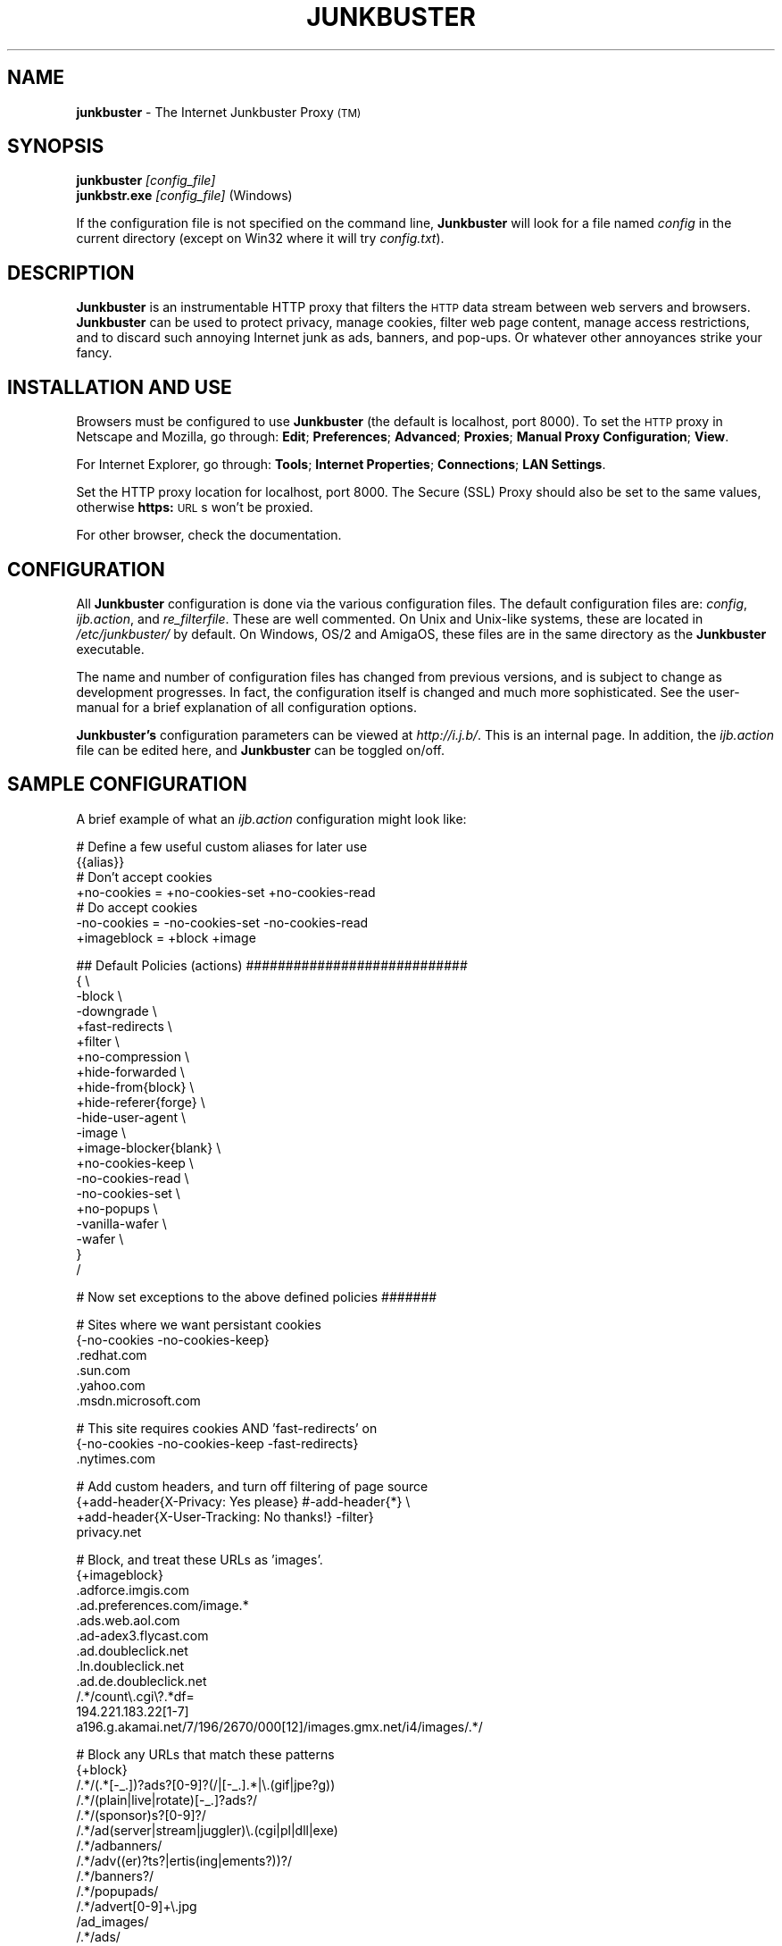 .\" Revised man page 10/13/01, for development version.
.\" Hal Burgiss <hal@foobox.net> 
.\" for Junkbuster developers: ijbswa-developers@lists.sourceforge.net
.\"
.TH JUNKBUSTER 1 "v2.9.11 (beta) Date: 2002/02/24"

.SH NAME
\fBjunkbuster\fP
- The
Internet Junkbuster
Proxy
\s-2(TM)\s+2
.SH SYNOPSIS
\fBjunkbuster\fP
\fI\&[config_file]\fP
.br
\fBjunkbstr.exe\fP
\fI\&[config_file]\fP
(Windows)
.br
.P
If the configuration file is not specified on the command line,
\fBJunkbuster\fP will look for a file named \fIconfig\fP in the 
current directory (except on Win32 where it will try \fIconfig.txt\fP).


.SH DESCRIPTION
\fBJunkbuster\fP
is an instrumentable HTTP proxy that filters the 
\s-2HTTP\s0
data stream between
web servers and browsers.
\fBJunkbuster\fP can be used to protect privacy, manage cookies, filter web
page content, manage access restrictions, and to discard such annoying Internet
junk as ads, banners, and pop-ups. Or whatever other annoyances strike your
fancy.

.SH INSTALLATION AND USE
Browsers must be configured to use 
\fBJunkbuster\fP
(the default is localhost, 
port 8000).
To set the 
\s-2HTTP\s0
proxy in Netscape and Mozilla,
go through:
\fB\&Edit\fP;
\fB\&Preferences\fP;
\fB\&Advanced\fP;
\fB\&Proxies\fP;
\fB\&Manual Proxy Configuration\fP;
\fB\&View\fP.
.P
For Internet Explorer,
go through:
\fB\&Tools\fP;
\fB\&Internet Properties\fP;
\fB\&Connections\fP;
\fB\&LAN Settings\fP.
.P
Set the HTTP proxy location for localhost, port 8000.
The
Secure (SSL) Proxy\" ijbfaq.html#security
should also be set to the same values,
otherwise
\fB\&https:\fP
\s-2URL\s0s
won't be proxied.
.P
For other browser, check the documentation.

.SH CONFIGURATION
All \fBJunkbuster\fP configuration is done via the various configuration 
files. The default configuration files are: \fIconfig\fP, 
\fIijb.action\fP, and \fIre_filterfile\fP. These are well commented. 
On Unix and Unix-like systems, these are located in \fI/etc/junkbuster/\fP 
by default. On Windows, OS/2 and AmigaOS, these files are in the same directory 
as the \fBJunkbuster\fP executable. 
.P
The name and number of configuration files has changed from previous versions,
and is subject to change as development progresses. In fact, the configuration
itself is changed and much more sophisticated. See the user-manual for a brief
explanation of all configuration options.
.P
\fBJunkbuster's\fP configuration parameters can be viewed at
\fIhttp://i.j.b/\fP. This is an internal page. In
addition, the \fIijb.action\fP file can be edited here, and \fBJunkbuster\fP can
be toggled on/off.

.SH "SAMPLE CONFIGURATION"
.PP
A brief example of what an \fIijb.action\fP configuration might look like:
.PP
.nf

# Define a few useful custom aliases for later use
{{alias}}
# Don't accept cookies
+no-cookies = +no-cookies-set +no-cookies-read
# Do accept cookies
-no-cookies = -no-cookies-set -no-cookies-read
+imageblock = +block +image

## Default Policies (actions) ############################
{ \\
 -block \\
 -downgrade \\
 +fast-redirects \\
 +filter \\
 +no-compression \\
 +hide-forwarded \\
 +hide-from{block} \\
 +hide-referer{forge} \\
 -hide-user-agent \\
 -image \\
 +image-blocker{blank} \\
 +no-cookies-keep \\
 -no-cookies-read \\
 -no-cookies-set \\
 +no-popups \\
 -vanilla-wafer \\
 -wafer \\
}
/

# Now set exceptions to the above defined policies #######

# Sites where we want persistant cookies
{-no-cookies -no-cookies-keep}
 .redhat.com
 .sun.com
 .yahoo.com
 .msdn.microsoft.com

# This site requires cookies AND 'fast-redirects' on
{-no-cookies -no-cookies-keep -fast-redirects}
 .nytimes.com

# Add custom headers, and turn off filtering of page source
{+add-header{X-Privacy: Yes please} #-add-header{*} \\
 +add-header{X-User-Tracking: No thanks!} -filter}
 privacy.net

# Block, and treat these URLs as 'images'.
{+imageblock}
 .adforce.imgis.com
 .ad.preferences.com/image.*
 .ads.web.aol.com
 .ad-adex3.flycast.com
 .ad.doubleclick.net
 .ln.doubleclick.net
 .ad.de.doubleclick.net
 /.*/count\\.cgi\\?.*df=
 194.221.183.22[1-7]
 a196.g.akamai.net/7/196/2670/000[12]/images.gmx.net/i4/images/.*/

# Block any URLs that match these patterns
{+block}
 /.*/(.*[-_.])?ads?[0-9]?(/|[-_.].*|\\.(gif|jpe?g))
 /.*/(plain|live|rotate)[-_.]?ads?/
 /.*/(sponsor)s?[0-9]?/
 /.*/ad(server|stream|juggler)\\.(cgi|pl|dll|exe)
 /.*/adbanners/
 /.*/adv((er)?ts?|ertis(ing|ements?))?/
 /.*/banners?/
 /.*/popupads/
 /.*/advert[0-9]+\\.jpg
 /ad_images/
 /.*/ads/
 /images/.*/.*_anim\\.gif
 /rotations/ 
 /.*(ms)?backoff(ice)?.*\\.(gif|jpe?g)
 195.63.104.*/(inbox|log|meld|folderlu|folderru|log(in|out)[lmr]u|)
 .images.nytimes.com
 .images.yahoo.com/adv/
 /.*cnnstore\\.gif

.fi
.sp
.PP
See the comments in the configuration files themselves, or the user-manual 
for explanations of the above syntax, and other \fBJunkbuster\fP configuration 
options.

.SH "FILES"
\fI/usr/sbin/junkbuster\fP
.br
\fI/etc/junkbuster/config\fP
.br
\fI/etc/junkbuster/ijb.action\fP
.br
\fI/etc/junkbuster/ijb-advanced.action\fP
.br
\fI/etc/junkbuster/ijb-basic.action\fP
.br
\fI/etc/junkbuster/ijb-intermediate.action\fP
.br
\fI/etc/junkbuster/re_filterfile\fP
.br
\fI/etc/junkbuster/trust\fP
.br
\fI/etc/junkbuster/templates/*\fP
.br
\fI/var/log/junkbuster/logfile\fP

.P
Various other files should be included, but may vary depending on platform 
and build configuration. More documentation should be included in the local
documentation directory, though is not complete at this time.

.SH SIGNALS
\fBJunkbuster\fP use the signal \fISIGHUP\fP (see kill -l) to reload all configuration
files (see CONFIGURATION). This includes the re-open of the logfiles
(logfile and jarfile) eg. used
after rotation of the logfiles by logrotate.
The \fISIGHUP\fP behavior is only for UNIX like OS'.
.br
However the configfile will be re-read if \fBJunkbuster\fP detects a changed
modification time and then behaves like a re-start of \fBJunkbuster\fP 
in context of all the pertinent files.
 
.SH NOTES
This is a development version of \fBJunkbuster\fP. Not all features are  
complete.

.SH BUGS
Yes. HTTP/1.1 support is only partially implemented. See the user-manual for 
how and where to report bugs.

.SH SEE ALSO
.br
http://i.j.b/
.br
http://ijbswa.sourceforge.net/
.br
http://sourceforge.net/projects/ijbswa
.br
http://www.waldherr.org/junkbuster/\" waldherr.org#
.br
http://www.junkbusters.com/ht/en/cookies.html\" cookies.html#
.br
http://privacy.net/analyze/
.br
http://www.squid-cache.org/
.br
http://linuxalpha.ch/packages/

.SH DEVELOPMENT TEAM
.br
 Stefan Waldherr 
.br
 Andreas Oesterhelt 
.br
 Jon Foster 
.br
 Markus Breitenbach
.br
 Thomas Steudten
.br
 David Schmidt
.br
 Haroon Rafique
.br
 Joerg Strohmayer
.br
 Shamim Mohamed
.br
 Sarantis Paskalis
.br
 Gabriel L. Somlo
.br
 John Venvertloh
.br
 Hal Burgiss

.SH COPYRIGHT AND LICENSE
Orginally written by, and copyrighted by, the Anonymous Coders and Junkbusters
Corporation. 
.P
This program is free software; you can redistribute it and/or modify
it under the terms of the GNU General Public License as published by
the Free Software Foundation; either version 2 of the License, or
(at your option) any later version.
.P
This program is distributed in the hope that it will be useful,
but WITHOUT ANY WARRANTY; without even the implied warranty of
MERCHANTABILITY or FITNESS FOR A PARTICULAR PURPOSE.  See the
GNU General Public License for more details.
.P
You should have received a copy of the GNU General Public License
along with this program; if not, write to the Free Software
Foundation, Inc., 59 Temple Place, Suite 330, Boston, MA  02111-1307  USA
.P
Internet Junkbuster
Proxy
is a
trademark\" legal.html#marks
of Junkbusters Corporation.
